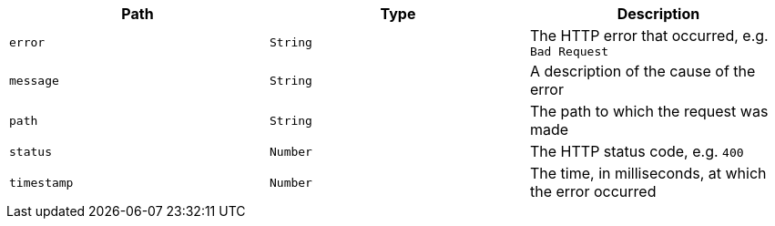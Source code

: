 |===
|Path|Type|Description

|`error`
|`String`
|The HTTP error that occurred, e.g. `Bad Request`

|`message`
|`String`
|A description of the cause of the error

|`path`
|`String`
|The path to which the request was made

|`status`
|`Number`
|The HTTP status code, e.g. `400`

|`timestamp`
|`Number`
|The time, in milliseconds, at which the error occurred

|===